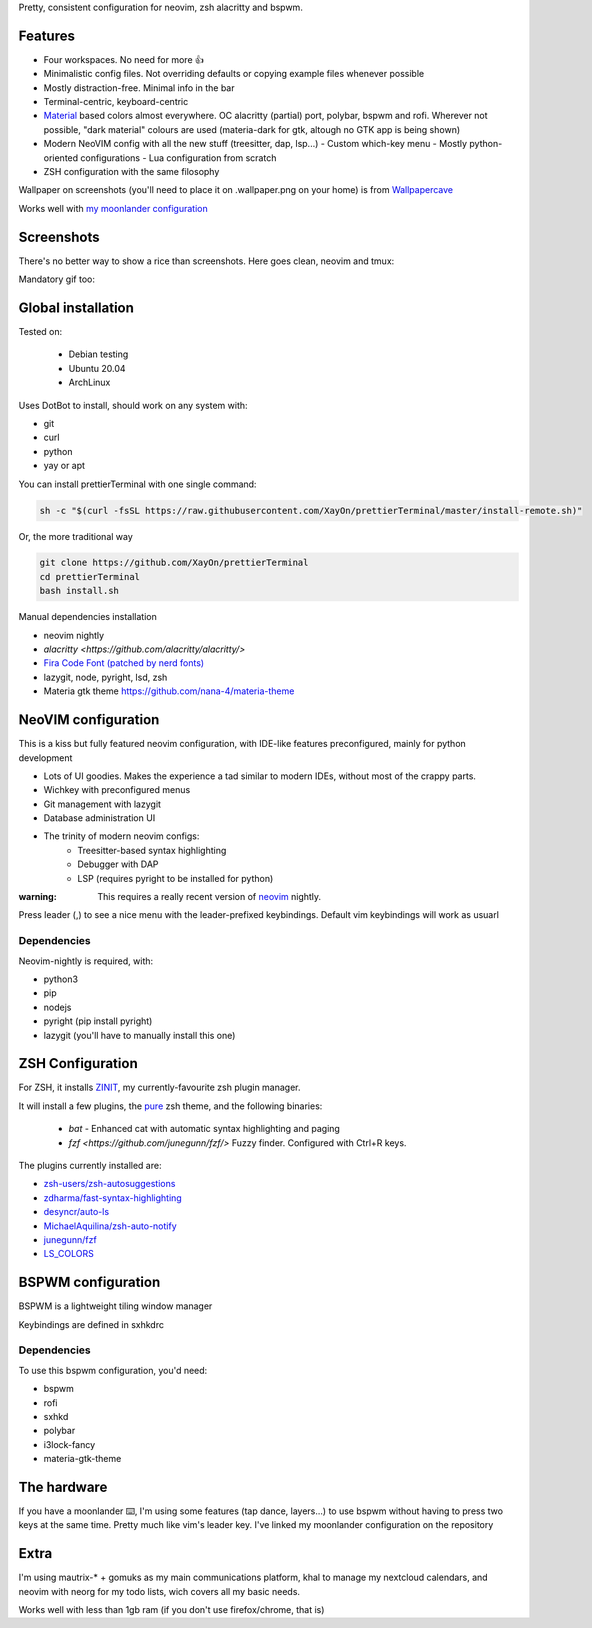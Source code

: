 Pretty, consistent configuration for neovim, zsh alacritty and bspwm.

Features
--------

- Four workspaces. No need for more 👍
- Minimalistic config files. Not overriding defaults or copying example files
  whenever possible
- Mostly distraction-free. Minimal info in the bar
- Terminal-centric, keyboard-centric

- `Material <https://material-theme.site/>`_ based colors almost everywhere. 
  OC alacritty (partial) port, polybar, bspwm and rofi.
  Wherever not possible, "dark material" colours are used (materia-dark for
  gtk, altough no GTK app is being shown)

- Modern NeoVIM config with all the new stuff (treesitter, dap, lsp...)
  - Custom which-key menu
  - Mostly python-oriented configurations
  - Lua configuration from scratch
- ZSH configuration with the same filosophy

Wallpaper on screenshots (you'll need to place it on .wallpaper.png on your
home) is from `Wallpapercave <https://wallpapercave.com/minimal-nature-wallpapers#>`_

Works well with `my moonlander configuration <https://configure.zsa.io/moonlander/layouts/xMmq0/latest/0>`_

.. contents:: :local:

Screenshots
------------

There's no better way to show a rice than screenshots. 
Here goes clean, neovim and tmux:

.. image:: ./docs/clean.png

.. image:: ./docs/neovim.png

.. image:: ./docs/rofi.png

.. image:: ./docs/tmux_ncmpcpp.png

.. image:: ./docs/dunst.png


Mandatory gif too:

.. image:: ./docs/main.gif


Global installation
-------------------

Tested on:

 - Debian testing
 - Ubuntu 20.04
 - ArchLinux

Uses DotBot to install, should work on any system with:

- git
- curl
- python
- yay or apt

You can install prettierTerminal with one single command:

.. code:: bash

  sh -c "$(curl -fsSL https://raw.githubusercontent.com/XayOn/prettierTerminal/master/install-remote.sh)"

Or, the more traditional way 

.. code:: bash

  git clone https://github.com/XayOn/prettierTerminal
  cd prettierTerminal
  bash install.sh


Manual dependencies installation

- neovim nightly
- `alacritty <https://github.com/alacritty/alacritty/>`
- `Fira Code Font (patched by nerd fonts) <https://github.com/ryanoasis/nerd-fonts/tree/master/patched-fonts/FiraCode>`_
- lazygit, node, pyright, lsd, zsh
- Materia gtk theme https://github.com/nana-4/materia-theme


NeoVIM configuration
--------------------

.. image:: docs/neovim.png

This is a kiss but fully featured neovim configuration, with IDE-like features
preconfigured, mainly for python development

- Lots of UI goodies. Makes the experience a tad similar to modern IDEs,
  without most of the crappy parts.
- Wichkey with preconfigured menus
- Git management with lazygit
- Database administration UI
- The trinity of modern neovim configs:
    - Treesitter-based syntax highlighting
    - Debugger with DAP
    - LSP (requires pyright to be installed for python)

:warning: This requires a really recent version of `neovim <https://neovim.io/>`_ nightly.

Press leader (,) to see a nice menu with the leader-prefixed keybindings.
Default vim keybindings will work as usuarl

Dependencies
____________

Neovim-nightly is required, with:

- python3 
- pip
- nodejs
- pyright (pip install pyright)
- lazygit (you'll have to manually install this one)


ZSH Configuration
-----------------

For ZSH, it installs `ZINIT <https://github.com/zdharma/zinit>`_, my
currently-favourite zsh plugin manager.

It will install a few plugins, the `pure
<https://github.com/sindresorhus/pure>`_ zsh theme, and the following binaries:

  - `bat` - Enhanced cat with automatic syntax highlighting and paging
  - `fzf <https://github.com/junegunn/fzf/>` Fuzzy finder. Configured with
    Ctrl+R keys.

The plugins currently installed are:

- `zsh-users/zsh-autosuggestions
  <https://github.com/zsh-users/zsh-autosuggestions>`_
- `zdharma/fast-syntax-highlighting
  <https://github.com/zdharma/fast-syntax-highlighting>`_
- `desyncr/auto-ls <https://github.com/desyncr/auto-ls>`_
- `MichaelAquilina/zsh-auto-notify
  <https://github.com/MichaelAquilina/zsh-auto-notify>`_
- `junegunn/fzf <https://github.com/junegunn/fzf>`_
- `LS_COLORS <https://github.com/trapdoor/LS_COLORS>`_

BSPWM configuration
---------------------

BSPWM is a lightweight tiling window manager

.. image:: ./docs/clean.png

Keybindings are defined in sxhkdrc

Dependencies
_____________

To use this bspwm configuration, you'd need:

- bspwm
- rofi
- sxhkd
- polybar
- i3lock-fancy
- materia-gtk-theme


The hardware
-------------

If you have a moonlander ⌨️, I'm using some features (tap dance, layers...) to
use bspwm without having to press two keys at the same time. Pretty much like
vim's leader key. I've linked my moonlander configuration on the repository

Extra
-----

I'm using mautrix-* + gomuks as my main communications platform, khal to manage
my nextcloud calendars, and neovim with neorg for my todo lists, wich covers
all my basic needs.

Works well with less than 1gb ram (if you don't use firefox/chrome, that is)
